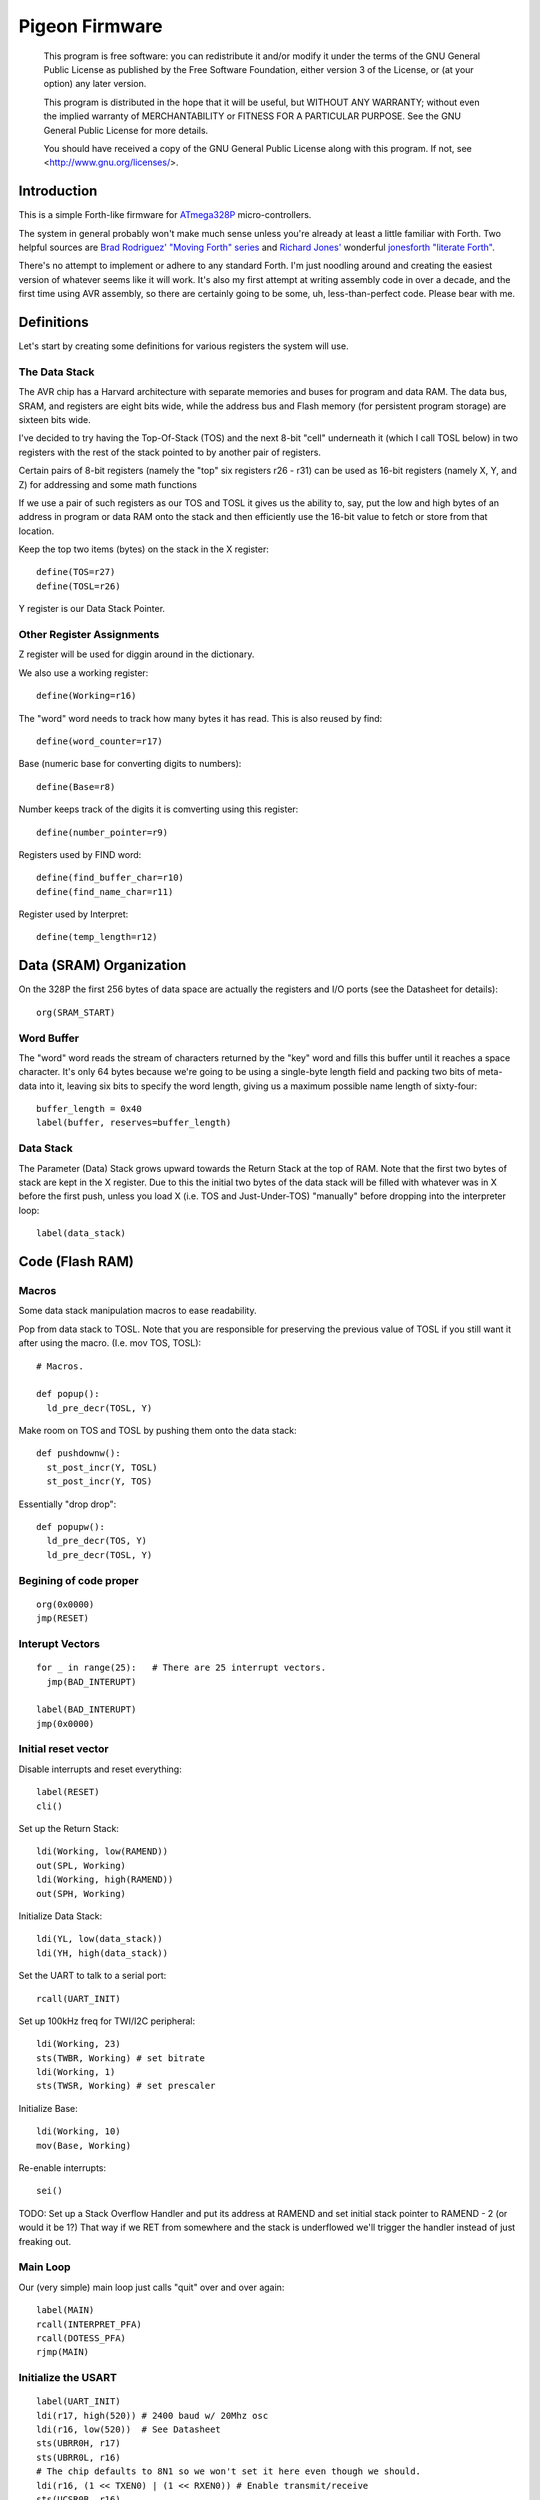 .. _Pigeon Firmware:

===============
Pigeon Firmware
===============

    This program is free software: you can redistribute it and/or modify
    it under the terms of the GNU General Public License as published by
    the Free Software Foundation, either version 3 of the License, or
    (at your option) any later version.

    This program is distributed in the hope that it will be useful,
    but WITHOUT ANY WARRANTY; without even the implied warranty of
    MERCHANTABILITY or FITNESS FOR A PARTICULAR PURPOSE.  See the
    GNU General Public License for more details.

    You should have received a copy of the GNU General Public License
    along with this program.  If not, see <http://www.gnu.org/licenses/>.

Introduction
------------

This is a simple Forth-like firmware for `ATmega328P`_ micro-controllers.

The system in general probably won't make much sense unless you're
already at least a little familiar with Forth. Two helpful sources are
`Brad Rodriguez' "Moving Forth" series`_ and `Richard
Jones'`_ wonderful `jonesforth "literate Forth"`_.

There's no attempt to implement or adhere to any standard Forth. I'm just
noodling around and creating the easiest version of whatever seems like it
will work.  It's also my first attempt at writing assembly code in over
a decade, and the first time using AVR assembly, so there are certainly
going to be some, uh, less-than-perfect code. Please bear with me.

.. _ATmega328P: http://www.atmel.com/devices/atmega328p.aspx

.. _Pololu Baby Orangutan robot controller: http://www.pololu.com/catalog/product/1220

.. _Brad Rodriguez' "Moving Forth" series: http://www.bradrodriguez.com/papers/moving1.htm

.. _jonesforth "literate Forth": http://git.annexia.org/?p=jonesforth.git;a=summary

.. _Richard Jones': http://rwmj.wordpress.com/2010/08/07/jonesforth-git-repository/


Definitions
-----------

Let's start by creating some definitions for various registers the system
will use.


The Data Stack
^^^^^^^^^^^^^^

The AVR chip has a Harvard architecture with separate memories and buses for
program and data RAM. The data bus, SRAM, and registers are eight bits wide,
while the address bus and Flash memory (for persistent program storage)
are sixteen bits wide.

I've decided to try having the Top-Of-Stack (TOS) and the next 8-bit
"cell" underneath it (which I call TOSL below) in two registers with the
rest of the stack pointed to by another pair of registers.

Certain pairs of 8-bit registers (namely the "top" six registers r26 -
r31) can be used as 16-bit registers (namely X, Y, and Z) for addressing
and some math functions

If we use a pair of such registers as our TOS and TOSL it gives us the
ability to, say, put the low and high bytes of an address in program or
data RAM onto the stack and then efficiently use the 16-bit value to
fetch or store from that location.

Keep the top two items (bytes) on the stack in the X register::

  define(TOS=r27)
  define(TOSL=r26)

Y register is our Data Stack Pointer.


Other Register Assignments
^^^^^^^^^^^^^^^^^^^^^^^^^^

Z register will be used for diggin around in the dictionary.

We also use a working register::

  define(Working=r16)

The "word" word needs to track how many bytes it has read. This is also
reused by find::

  define(word_counter=r17)

Base (numeric base for converting digits to numbers)::

  define(Base=r8)

Number keeps track of the digits it is comverting using this register::

  define(number_pointer=r9)

Registers used by FIND word::

  define(find_buffer_char=r10)
  define(find_name_char=r11)

Register used by Interpret::

  define(temp_length=r12)



Data (SRAM) Organization
------------------------

On the 328P the first 256 bytes of data space are actually the registers
and I/O ports (see the Datasheet for details)::

  org(SRAM_START)

Word Buffer
^^^^^^^^^^^

The "word" word reads the stream of characters returned by the "key" word
and fills this buffer until it reaches a space character. It's only 64
bytes because we're going to be using a single-byte length field and
packing two bits of meta-data into it, leaving six bits to specify the
word length, giving us a maximum possible name length of sixty-four::


  buffer_length = 0x40
  label(buffer, reserves=buffer_length)


Data Stack
^^^^^^^^^^

The Parameter (Data) Stack grows upward
towards the Return Stack at the top of RAM. Note that the first two bytes
of stack are kept in the X register. Due to this the initial two bytes of
the data stack will be filled with whatever was in X before the first
push, unless you load X (i.e. TOS and Just-Under-TOS) "manually" before
dropping into the interpreter loop::

  label(data_stack)



Code (Flash RAM)
----------------

Macros
^^^^^^

Some data stack manipulation macros to ease readability.

Pop from data stack to TOSL. Note that you are responsible for preserving
the previous value of TOSL if you still want it after using the macro.
(I.e. mov TOS, TOSL)::

  # Macros.

  def popup():
    ld_pre_decr(TOSL, Y)

Make room on TOS and TOSL by pushing them onto the data stack::

  def pushdownw():
    st_post_incr(Y, TOSL)
    st_post_incr(Y, TOS)

Essentially "drop drop"::

  def popupw():
    ld_pre_decr(TOS, Y)
    ld_pre_decr(TOSL, Y)



Begining of code proper
^^^^^^^^^^^^^^^^^^^^^^^

::

  org(0x0000)
  jmp(RESET)

Interupt Vectors
^^^^^^^^^^^^^^^^

::

  for _ in range(25):   # There are 25 interrupt vectors.
    jmp(BAD_INTERUPT)

  label(BAD_INTERUPT)
  jmp(0x0000)


Initial reset vector
^^^^^^^^^^^^^^^^^^^^

Disable interrupts and reset everything::

  label(RESET)
  cli()

Set up the Return Stack::

  ldi(Working, low(RAMEND))
  out(SPL, Working)
  ldi(Working, high(RAMEND))
  out(SPH, Working)

Initialize Data Stack::

  ldi(YL, low(data_stack))
  ldi(YH, high(data_stack))

Set the UART to talk to a serial port::

  rcall(UART_INIT)

Set up 100kHz freq for TWI/I2C peripheral::

  ldi(Working, 23)
  sts(TWBR, Working) # set bitrate
  ldi(Working, 1)
  sts(TWSR, Working) # set prescaler

Initialize Base::

  ldi(Working, 10)
  mov(Base, Working)

Re-enable interrupts::

  sei()

TODO: Set up a Stack Overflow Handler and put its address at RAMEND
and set initial stack pointer to RAMEND - 2 (or would it be 1?)
That way if we RET from somewhere and the stack is underflowed we'll
trigger the handler instead of just freaking out.

Main Loop
^^^^^^^^^

Our (very simple) main loop just calls "quit" over and over again::

  label(MAIN)
  rcall(INTERPRET_PFA)
  rcall(DOTESS_PFA)
  rjmp(MAIN)

Initialize the USART
^^^^^^^^^^^^^^^^^^^^

::

  label(UART_INIT)
  ldi(r17, high(520)) # 2400 baud w/ 20Mhz osc
  ldi(r16, low(520))  # See Datasheet
  sts(UBRR0H, r17)
  sts(UBRR0L, r16)
  # The chip defaults to 8N1 so we won't set it here even though we should.
  ldi(r16, (1 << TXEN0) | (1 << RXEN0)) # Enable transmit/receive
  sts(UCSR0B, r16)
  ret()


Words
-----

These are the basic commands of the system that work together to
implement the interpreter. We define a macro to automatically
generate word headers::

  _last_defined_word = 0x0000
  def word_header(label_, name):
    global _last_defined_word
    label(label_)
    dw(_last_defined_word >> 1)
    db(len(name), name)
    _last_defined_word = label_

Key
^^^^^

Read a character from the serial port and push it onto the stack::

  word_header(KEY, "key") # = - - - - - - - - - - - -

First, loop on the RXC0 bit of the UCSR0A register, which indicates that
a byte is available in the receive register::

  label(KEY_PFA)
  lds(Working, UCSR0A)
  sbrs(Working, RXC0)
  rjmp(KEY_PFA)

Make room on the stack and load the character onto it from the UART's data register::

  rcall(DUP_PFA)
  lds(TOS, UDR0)

Echo the char to the serial port::

  rcall(ECHO_PFA)
  ret()

Dup
^^^^^

Duplicate the top value on the stack::

  word_header(DUP, "dup") # = - - - - - - - - - - - -
  label(DUP_PFA)
  st_post_incr(Y, TOSL) # push TOSL onto data stack
  mov(TOSL, TOS)
  ret()

Emit
^^^^^

Pop the top item from the stack and send it to the serial port::

  word_header(EMIT, "emit") # = - - - - - - - - - - - -
  label(EMIT_PFA)
  rcall(ECHO_PFA)
  rcall(DROP_PFA)
  ret()

Echo
^^^^^

Write the top item on the stack to the serial port::

  word_header(ECHO, "echo") # = - - - - - - - - - - - -

First, loop on the UDRE0 bit of the UCSR0A register, which indicates that
the data register is ready for a byte::

  label(ECHO_PFA)
  lds(Working, UCSR0A)
  sbrs(Working, UDRE0)
  rjmp(ECHO_PFA)

When it's ready, write the byte to the UART data register::

  sts(UDR0, TOS)
  ret()

Drop
^^^^^

Drop the top item from the stack::

  word_header(DROP, "drop") # = - - - - - - - - - - - -
  label(DROP_PFA)
  mov(TOS, TOSL)
  popup()
  ret()

Word
^^^^^

Now that we can receive bytes from the serial port, the next step is a
"word" word that can parse space (hex 0x20) character-delimited words
from the stream of incoming chars.::

  word_header(WORD, "word") # = - - - - - - - - - - - -
  label(WORD_PFA)

Get next char onto stack::

  rcall(KEY_PFA)

Is it a space character?::

  cpi(TOS, ' ')
  brne(_a_key)

Then drop it from the stack and loop to get the next character::

  rcall(DROP_PFA)
  rjmp(WORD_PFA)

If it's not a space character then begin saving chars to the word buffer.
Set up the Z register to point to the buffer and reset the word_counter::

  label(_a_key)
  ldi(ZL, low(buffer))
  ldi(ZH, high(buffer))
  ldi(word_counter, 0x00)

First, check that we haven't overflowed the buffer. If we have, silently
"restart" the word, and just ditch whatever went before.::

  label(_find_length)
  cpi(word_counter, 0x40)
  breq(_a_key)

Save the char to the buffer and clear it from the stack::

  st_post_incr(Z, TOS)
  rcall(DROP_PFA)
  inc(word_counter)

Get the next character, breaking if it's a space character (hex 0x20)::

  rcall(KEY_PFA)
  cpi(TOS, ' ')
  brne(_find_length)

A space was found, copy length to TOS::

  mov(TOS, word_counter)
  ret()
      
Number
^^^^^^

Parse a number from the word_buffer. The length of the word is in TOS.
Return the number of characters unconverted in TOS and the value, or
first unconverted character, in TOSL::

  word_header(NUMBER, "number") # = - - - - - - - - - - - -
  label(NUMBER_PFA)

Point Z at the buffer::

  ldi(ZL, low(buffer))
  ldi(ZH, high(buffer))

We'll accumulate the number in Working. Set it to zero.
Then save the length to number_pointer and load the first character into
TOS::

  mov(number_pointer, TOS)
  ldi(Working, 0x00)
  ld_post_incr(TOS, Z)
  rjmp(_convert)

This is where we loop back in if there is more than one digit to convert.
We multiply the current accumulated value by the Base (the 16-bit result
is placed in r1:r0) and load the next digit into TOS::

  label(_convert_again)
  mul(Working, Base)
  mov(Working, r0)
  ld_post_incr(TOS, Z)

  label(_convert)

If the character is between '0' and '9' go to _decimal::

  cpi(TOS, '0')
  brlo(_num_err)
  cpi(TOS, ':') # the char after '9'
  brlo(_decimal)

  rjmp(_num_err)

For a decimal digit, just subtract '0' from the char to get the value::

  label(_decimal)
  subi(TOS, '0')
  rjmp(_converted)

If we encounter an unknown digit put the number of remaining unconverted
digits into TOS and the unrecognized character in TOSL::

  label(_num_err)
  st_post_incr(Y, TOSL)
  mov(TOSL, TOS)
  mov(TOS, number_pointer)
  ret()

Once we have a digit in TOS we can add it to our accumulator and, if
there are more digits to convert, we loop back to keep converting them::

  label(_converted)
  add(Working, TOS)
  dec(number_pointer)
  brne(_convert_again)

We're done, move the result to TOSL and zero, signaling successful
conversion, in TOS::

  st_post_incr(Y, TOSL)
  mov(TOSL, Working)
  mov(TOS, number_pointer)
  ret()

Left Shift Word (16-Bit) Value
^^^^^^^^^^^^^^^^^^^^^^^^^^^^^^

The AVR chip has a slight wrinkle when accessing program (flash) RAM.
Because it is organized in 16-bit words there are 16K addresses to
address the 32K of RAM. The architecture allows for reaching each byte
by means of left-shifting the address and using the least significant
bit to indicate low (0) or high (1) byte.

This means that if we get an address from e.g. the return stack and
we want to access data in program RAM with it we have to shift it one
bit left. This word "<<w" shifts a 16-bit value in TOS:TOSL one bit to
the left::

  word_header(LEFT_SHIFT_WORD, "<<w") # = - - - - - - - - - - - -
  label(LEFT_SHIFT_WORD_PFA)
  mov(Working, TOS)
  clr(TOS)
  lsl(TOSL)

If the carry bit is clear skip incrementing TOS::

  brcc(_lslw0)
  inc(TOS) # copy carry flag to TOS[0]
  label(_lslw0)
  lsl(Working)
  or_(TOS, Working)

X now contains left-shifted word, and carry bit reflects TOS carry::

  ret()

Emithex
^^^^^^^

I want to be able to emit values (from the stack or wherever) as hex
digits. This word pops the value on the stack and writes it to the serial
port as two hex digits (high byte first)::

  label(HEXDIGITS) ; db("0123456789abcdef")

  word_header(EMIT_HEX, "emithex") # = - - - - - - - - - - - -
  label(EMIT_HEX_PFA)

Save Z register onto the return stack::

  push(ZH)
  push(ZL)

Dup TOS, emit the low byte, then the high byte::

  rcall(DUP_PFA)
  swap(TOS)
  rcall(emit_nibble) # high
  rcall(emit_nibble) # low

Restore Z from the return stack::

  pop(ZL)
  pop(ZH)
  ret()

So now to emit nybbles. This routine consumes TOS and clobbers Z::

  label(emit_nibble)

Get the address of HEXDIGITS into Z::

  pushdownw()
  ldi(TOS, high(HEXDIGITS >> 1))
  ldi(TOSL, low(HEXDIGITS >> 1))
  rcall(LEFT_SHIFT_WORD_PFA)
  movw(Z, X)
  popupw()

mask high nibble::

  andi(TOS, 0x0f)

Since there's no direct way to add the nibble to Z (I could define a
16-bit-plus-8-bit add word, and I probably will later) we'll use a loop
and the adiw instruction::

  label(_eloop)
  cpi(TOS, 0x00)

If nibble is not zero...::

  breq(_edone)
  dec(TOS)

Increment the HEXDIGITS pointer::

  adiw(Z, 1)
  rjmp(_eloop)

  label(_edone)

Z points at correct char::

  lpm(TOS, Z)
  rcall(EMIT_PFA)
  ret()


.S
^^^^^

Print out the stack::

  word_header(DOTESS, ".s") # = - - - - - - - - - - - -
  label(DOTESS_PFA)

Make room on the stack::

  rcall(DUP_PFA)

Print out 'cr' 'lf' '['::

  ldi(TOS, 0x0d) # CR
  rcall(ECHO_PFA)
  ldi(TOS, 0x0a) # LF
  rcall(ECHO_PFA)
  ldi(TOS, '[')
  rcall(ECHO_PFA)

Print (as hex) TOS and TOSL. First copy TOSL to TOS to get the value back
but leave the stack at the same depth, then call emithex which will pop
a value::

  mov(TOS, TOSL)
  rcall(EMIT_HEX_PFA)

Now we're back to where we started.::

  mov(Working, TOSL)
  rcall(DUP_PFA )     # tos, tos, tosl
  mov(TOS, Working)   # tosl, tos, tosl
  rcall(DUP_PFA)      # tosl, tosl, tos, tosl
  ldi(TOS, '-')       # '-', tosl, tos, tosl
  rcall(EMIT_PFA)     # tosl, tos, tosl
  rcall(EMIT_HEX_PFA) # tos, tosl

  rcall(DUP_PFA)  # tos, tos, tosl
  ldi(TOS, ' ')   # ' ', tos, tosl
  rcall(EMIT_PFA) # tos, tosl

Point Z at the top of the stack (the part of the stack "under" TOS and
TOSL)::

  movw(Z, Y)
  rcall(DUP_PFA)

  label(_inny)

If the Z register is the same as or higher than data_stack print the
item at Z::

  ldi(Working, low(data_stack))
  cp(ZL, Working)
  ldi(Working, high(data_stack))
  cpc(ZH, Working)
  brsh(_itsok)

Otherwise, we're done::

  ldi(TOS, ']')
  rcall(ECHO_PFA)
  ldi(TOS, 0x0d) # CR
  rcall(ECHO_PFA)
  ldi(TOS, 0x0a) # LF
  rcall(EMIT_PFA)
  ret()

Load the value at (pre-decremented) Z and emit it as hex::

  label(_itsok)
  ld_pre_decr(TOS, Z)
  rcall(EMIT_HEX_PFA)
  rcall(DUP_PFA)
  ldi(TOS, ' ')
  rcall(ECHO_PFA)

And go to the next one::

  rjmp(_inny)


Find
^^^^^

Given the length of a word in the word_buffer, find attempts to find that
word in the dictionary and return its LFA on the stack (in TOS:TOSL).
If the word can't be found, put 0xffff into TOS:TOSL::

  word_header(FIND, "find") # = - - - - - - - - - - - -

Make room on the stack for address::

  label(FIND_PFA)

  mov(word_counter, TOS)
  st_post_incr(Y, TOSL)

  # Define this "manually" here to compensate for the fact that high() and
  # low() below will compute and return their results immediately rather
  # than during pass 2  Should FIXME in the future.
  DICTIONARY_START = 0x2a0

  ldi(TOSL, low(DICTIONARY_START))
  ldi(TOS, high(DICTIONARY_START))

Check if TOS:TOSL == 0x0000::

  label(_look_up_word)
  cpi(TOSL, 0x00)
  brne(_non_zero)
  cpse(TOSL, TOS)
  rjmp(_non_zero)

if TOS:TOSL == 0x0000 we're done::

  ldi(TOS, 0xff)
  ldi(TOSL, 0xff)
  ret()

While TOS:TOSL != 0x0000 check if this it the right word::

  label(_non_zero)

Save current Link Field Address::

  pushdownw()

Load Link Field Address of next word in the dictionary into the X
register pair::

  rcall(LEFT_SHIFT_WORD_PFA)
  movw(Z, X)
  lpm_post_incr(TOSL, Z)
  lpm_post_incr(TOS, Z)

Now stack has ( - LFA_next, LFA_current) Load length-of-name byte into a register::

  lpm_post_incr(Working, Z)
  cp(Working, word_counter)
  breq(_same_length)

Not the same length, ditch LFA_current and loop::

  sbiw(Y, 2)
  rjmp(_look_up_word)

If they're the same length walk through both and compare them character
by character.

Length is in Working and word_counter. Z holds current word's name's
first byte's address in program RAM. TOS:TOSL have the address of the
next word's LFA. So stack has ( - LFA_next, LFA_current)

Put address of search term in buffer into X (TOS:TOSL)::

  label(_same_length)
  pushdownw()
  ldi(TOS, high(buffer))
  ldi(TOSL, low(buffer))

stack ( - buffer, LFA_next, LFA_current)::

  label(_compare_name_and_target_byte)
  ld_post_incr(find_buffer_char, X) # from buffer
  lpm_post_incr(find_name_char, Z) # from program RAM
  cp(find_buffer_char, find_name_char)
  breq(_okay_dokay)

Not equal, clean up and go to next word::

  popupw() # ditch search term address
  sbiw(Y, 2) # ditch LFA_current
  rjmp(_look_up_word)

The chars are the same::

  label(_okay_dokay)
  dec(Working)
  brne(_compare_name_and_target_byte)

If we get here we've checked that every character in the name and the
target term match::

  popupw() # ditch search term address
  popupw() # ditch LFA_next
  ret() # LFA_current


To PFA
^^^^^^

">pfa" Given a word's LFA (Link Field Address) in TOS:TOSL, find its PFA::

  word_header(TPFA, ">pfa") # = - - - - - - - - - - - -
  label(TPFA_PFA)

Point to name length and adjust the address::

  adiw(X, 1)
  pushdownw() # save address
  rcall(LEFT_SHIFT_WORD_PFA)

get the length::

  movw(Z, X)
  lpm(Working, Z)
  popupw() # restore address

We need to map from length in bytes to length in words while allowing
for the padding bytes in even-length names::

  lsr(Working)
  inc(Working)       # n <- (n >> 1) + 1
  add(TOSL, Working) # Add the adjusted name length to our prog mem pointer.
  brcc(_done_adding)
  inc(TOS)           # Account for the carry bit if set.
  label(_done_adding)
  ret()


interpret
^^^^^^^^^

::

  word_header(INTERPRET, "interpret") # = - - - - - - - - - - - -
  label(INTERPRET_PFA)

get length of word in buffer::

  rcall(WORD_PFA)

save length::

  mov(temp_length, TOS)

Is it a number?::

  rcall(NUMBER_PFA)
  cpi(TOS, 0x00) # all chars converted?
  brne(_maybe_word)

Then leave it on the stack::

  mov(TOS, TOSL)
  popup()
  ret()

Otherwise, put length back on TOS and call find::

  label(_maybe_word)
  mov(TOS, temp_length)
  popup()
  rcall(FIND_PFA)

Did we find the word?::

  cpi(TOS, 0xff)
  brne(_is_word)

No? Emit a '?' and be done with it::

  popup()
  ldi(TOS, '?')
  rcall(EMIT_PFA)
  ret()

We found the word, execute it::

  label(_is_word)
  rcall(TPFA_PFA)
  movw(Z, X)
  popupw()
  ijmp()


Conclusion
----------

So that is a useful not-quite-Forth interpreter. I've burned this
program to my Pololu Baby Orangutan and it runs. I can connect to it
over a serial connection to pins PD0 and PD1 (I'm using the Pololu USB
AVR programmer and its built in USB-to-TTL-compatible serial port.)

The following thirteen words are defined above:

- Key
- Emit
- Echo
- Drop
- Word
- Number
- <<w (Left Shift 16-bit Word)
- Emithex
- .s
- Find
- >pfa (To PFA)
- Interpret

Not bad for 716 bytes of machine code.

To me it is exciting and even a bit incredible to be communicating to a
chip smaller than (for instance) the pupil of my eye using a simple but
effective command line interface that fits within one kilobyte of code.


Program-ability
^^^^^^^^^^^^^^^

The main difference between this engine and a real Forth is that AVRVM
can't compile new words.

In a more typical (or really, more original) Forth target architecture,
the data and program RAM are not separate, and you could easily lay down
new words in memory and immediately use them.

With the split Harvard architecture of the AVR the program RAM is flash
and can only be written to about a thousand times before risking
degradation. (There is a 1K block of EEPROM memory which can be
erased/written up to about 100,000 times. I'm ignoring it for now but
hope to use it somehow in the future.)

Since the data SRAM has only 2K, and since you can't directly execute
code bytes from it, there's not really a lot of room for compiling words
there.

We can compile words there and use the SPM instruction to copy them to
flash RAM, and I plan to write some words to enable that at some point,
but it makes a lot more sense to use the rest of the 32K program memory
to include "libraries" of additional routines (Forth words) written in
assembler (or C with proper interfacing) that can then be "driven" by
small "scripts" stored in SRAM.

The main drawback of this method could be the inability to debug commands
(words) as you write them. But with careful coding and use of the
simulator we should be able to develop stable commands without "burning
out" too many processors (with Flash rewrites.)


